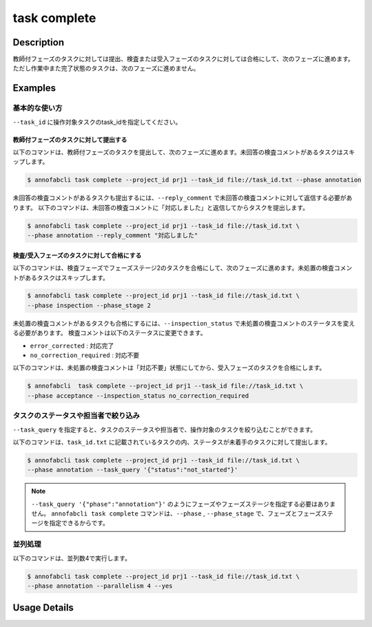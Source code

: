 =================================
task complete
=================================

Description
=================================
教師付フェーズのタスクに対しては提出、検査または受入フェーズのタスクに対しては合格にして、次のフェーズに進めます。
ただし作業中また完了状態のタスクは、次のフェーズに進めません。


Examples
=================================


基本的な使い方
--------------------------------------

``--task_id`` に操作対象タスクのtask_idを指定してください。

.. code-block::
    :caption: task_id.txt

    task1
    task2
    ...

教師付フェーズのタスクに対して提出する
^^^^^^^^^^^^^^^^^^^^^^^^^^^^^^^^^^^^^^^^^^^^^^^^

以下のコマンドは、教師付フェーズのタスクを提出して、次のフェーズに進めます。未回答の検査コメントがあるタスクはスキップします。

.. code-block::

    $ annofabcli task complete --project_id prj1 --task_id file://task_id.txt --phase annotation

未回答の検査コメントがあるタスクも提出するには、``--reply_comment`` で未回答の検査コメントに対して返信する必要があります。
以下のコマンドは、未回答の検査コメントに「対応しました」と返信してからタスクを提出します。

.. code-block::

    $ annofabcli task complete --project_id prj1 --task_id file://task_id.txt \
    --phase annotation --reply_comment "対応しました"



検査/受入フェーズのタスクに対して合格にする
^^^^^^^^^^^^^^^^^^^^^^^^^^^^^^^^^^^^^^^^^^^^^^^^

以下のコマンドは、検査フェーズでフェーズステージ2のタスクを合格にして、次のフェーズに進めます。未処置の検査コメントがあるタスクはスキップします。

.. code-block::

    $ annofabcli task complete --project_id prj1 --task_id file://task_id.txt \
    --phase inspection --phase_stage 2

未処置の検査コメントがあるタスクも合格にするには、``--inspection_status`` で未処置の検査コメントのステータスを変える必要があります。
検査コメントは以下のステータスに変更できます。

* ``error_corrected`` : 対応完了
* ``no_correction_required`` : 対応不要

以下のコマンドは、未処置の検査コメントは「対応不要」状態にしてから、受入フェーズのタスクを合格にします。

.. code-block::

    $ annofabcli  task complete --project_id prj1 --task_id file://task_id.txt \
    --phase acceptance --inspection_status no_correction_required



タスクのステータスや担当者で絞り込み
----------------------------------------------

``--task_query`` を指定すると、タスクのステータスや担当者で、操作対象のタスクを絞り込むことができます。


以下のコマンドは、``task_id.txt`` に記載されているタスクの内、ステータスが未着手のタスクに対して提出します。


.. code-block::

    $ annofabcli task complete --project_id prj1 --task_id file://task_id.txt \
    --phase annotation --task_query '{"status":"not_started"}'




.. note::

    ``--task_query '{"phase":"annotation"}'`` のようにフェーズやフェーズステージを指定する必要はありません。
    ``annofabcli task complete`` コマンドは、``--phase`` , ``--phase_stage`` で、フェーズとフェーズステージを指定できるからです。



並列処理
----------------------------------------------

以下のコマンドは、並列数4で実行します。

.. code-block::

    $ annofabcli task complete --project_id prj1 --task_id file://task_id.txt \
    --phase annotation --parallelism 4 --yes

Usage Details
=================================

.. argparse::
   :ref: annofabcli.task.complete_tasks.add_parser
   :prog: annofabcli task complete
   :nosubcommands:
   :nodefaultconst: